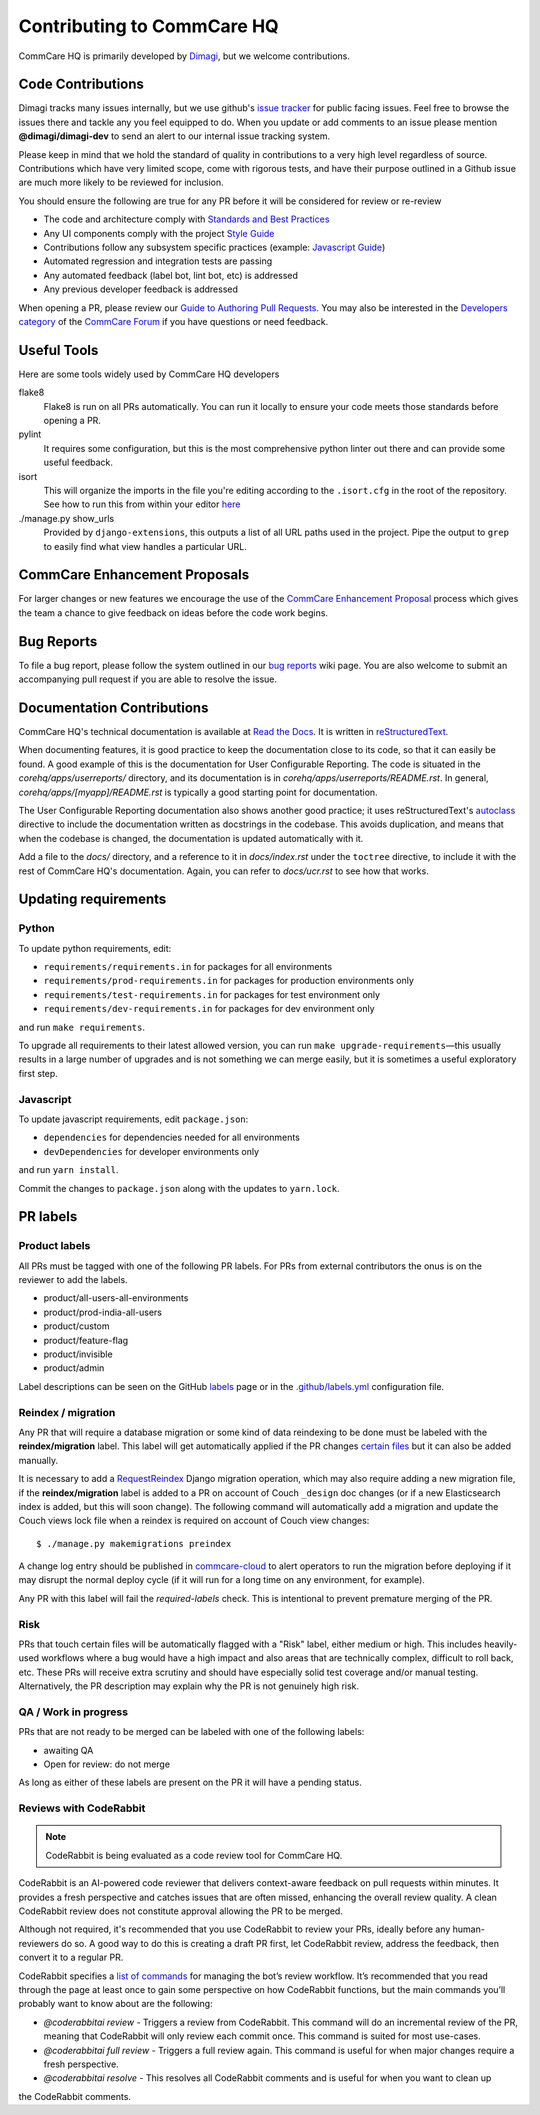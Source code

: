 ===========================
Contributing to CommCare HQ
===========================

CommCare HQ is primarily developed by `Dimagi`_, but we welcome contributions.

Code Contributions
------------------
Dimagi tracks many issues internally, but we use github's `issue tracker`_
for public facing issues.  Feel free to browse the issues there and tackle
any you feel equipped to do.  When you update or add comments to an issue
please mention **@dimagi/dimagi-dev** to send an alert to our internal issue
tracking system.  

Please keep in mind that we hold the standard of quality in contributions
to a very high level regardless of source. Contributions which have very
limited scope, come with rigorous tests, and have their purpose outlined
in a Github issue are much more likely to be reviewed for inclusion.

You should ensure the following are true for any PR before it will be 
considered for review or re-review

- The code and architecture comply with `Standards and Best Practices`_
- Any UI components comply with the project `Style Guide`_
- Contributions follow any subsystem specific practices (example: `Javascript Guide`_)
- Automated regression and integration tests are passing
- Any automated feedback (label bot, lint bot, etc) is addressed
- Any previous developer feedback is addressed



When opening a PR, please review our `Guide to Authoring Pull Requests`_.  
You may also be interested in the `Developers category`_ of the `CommCare Forum`_ 
if you have questions or need feedback.

Useful Tools
------------
Here are some tools widely used by CommCare HQ developers

flake8
    Flake8 is run on all PRs automatically. You can run it locally to ensure your
    code meets those standards before opening a PR.

pylint
    It requires some configuration, but this is the most comprehensive python linter
    out there and can provide some useful feedback.

isort
    This will organize the imports in the file you're editing according to the
    ``.isort.cfg`` in the root of the repository.  See how to run this from within
    your editor `here <https://github.com/pycqa/isort/wiki/isort-Plugins>`_

./manage.py show_urls
    Provided by ``django-extensions``, this outputs a list of all URL paths used in the
    project. Pipe the output to ``grep`` to easily find what view handles a particular URL.

CommCare Enhancement Proposals
------------------------------
For larger changes or new features we encourage the use of the `CommCare Enhancement Proposal`_
process which gives the team a chance to give feedback on ideas before the code work begins.

.. _CommCare Enhancement Proposal: https://commcare-hq.readthedocs.io/cep.html

Bug Reports
-----------
To file a bug report, please follow the system outlined in our `bug
reports`_ wiki page.  You are also welcome to submit an accompanying pull
request if you are able to resolve the issue.

Documentation Contributions
---------------------------
CommCare HQ's technical documentation is available at `Read the Docs`_.
It is written in reStructuredText_.

When documenting features, it is good practice to keep the documentation
close to its code, so that it can easily be found. A good example of
this is the documentation for User Configurable Reporting. The code is
situated in the *corehq/apps/userreports/* directory, and its documentation
is in *corehq/apps/userreports/README.rst*. In general,
*corehq/apps/[myapp]/README.rst* is typically a good starting point for
documentation.

The User Configurable Reporting documentation also shows another good
practice; it uses reStructuredText's autoclass_ directive to include the
documentation written as docstrings in the codebase. This avoids
duplication, and means that when the codebase is changed, the documentation
is updated automatically with it.

Add a file to the *docs/* directory, and a reference to it in
*docs/index.rst* under the ``toctree`` directive, to include it with the
rest of CommCare HQ's documentation. Again, you can refer to *docs/ucr.rst*
to see how that works.


.. _Dimagi: http://www.dimagi.com/
.. _issue tracker: https://github.com/dimagi/commcare-hq/issues
.. _bug reports: https://dimagi.atlassian.net/wiki/spaces/commcarepublic/pages/2143956931/Submit+a+Support+Request
.. _Standards and Best Practices: STANDARDS.rst
.. _Style Guide: https://www.commcarehq.org/styleguide/
.. _Javascript Guide: docs/js-guide/README.rst
.. _Guide to Authoring Pull Requests: https://github.com/dimagi/open-source/blob/master/docs/Writing_PRs.md
.. _Developers category: https://forum.dimagi.com/c/developers
.. _CommCare Forum: https://forum.dimagi.com/
.. _Read the Docs: https://commcare-hq.readthedocs.io/
.. _reStructuredText: https://www.sphinx-doc.org/en/master/usage/restructuredtext/basics.html
.. _autoclass: https://www.sphinx-doc.org/en/master/usage/extensions/autodoc.html


Updating requirements
---------------------

Python
~~~~~~
To update python requirements, edit:

* ``requirements/requirements.in`` for packages for all environments

* ``requirements/prod-requirements.in`` for packages for production environments only

* ``requirements/test-requirements.in`` for packages for test environment only

* ``requirements/dev-requirements.in`` for packages for dev environment only

and run ``make requirements``.

To upgrade all requirements to their latest allowed version, you can run
``make upgrade-requirements``—this usually results in a large number of upgrades
and is not something we can merge easily, but it is sometimes a useful exploratory first step.

Javascript
~~~~~~~~~~
To update javascript requirements, edit ``package.json``:

* ``dependencies`` for dependencies needed for all environments

* ``devDependencies`` for developer environments only

and run ``yarn install``.

Commit the changes to ``package.json`` along with the updates to ``yarn.lock``.

PR labels
---------

Product labels
~~~~~~~~~~~~~~
All PRs must be tagged with one of the following PR labels. For PRs from external
contributors the onus is on the reviewer to add the labels.

- product/all-users-all-environments
- product/prod-india-all-users
- product/custom
- product/feature-flag
- product/invisible
- product/admin

Label descriptions can be seen on the GitHub `labels`_ page or in the
`.github/labels.yml`_ configuration file.

.. _labels: https://github.com/dimagi/commcare-hq/labels
.. _.github/labels.yml: .github/labels.yml

Reindex / migration
~~~~~~~~~~~~~~~~~~~
Any PR that will require a database migration or some kind of data reindexing to be done
must be labeled with the **reindex/migration** label. This label will get automatically applied
if the PR changes `certain files`_ but it can also be added manually.

It is necessary to add a `RequestReindex`_ Django migration operation, which may
also require adding a new migration file, if the **reindex/migration** label is added to a PR on
account of Couch ``_design`` doc changes (or if a new Elasticsearch index is added, but this
will soon change). The following command will automatically add a migration and update the
Couch views lock file when a reindex is required on account of Couch view changes::

    $ ./manage.py makemigrations preindex

A change log entry should be published in `commcare-cloud`_ to alert
operators to run the migration before deploying if it may disrupt the normal deploy cycle (if it
will run for a long time on any environment, for example).

Any PR with this label will fail the `required-labels` check. This is intentional to prevent
premature merging of the PR.

.. _certain files: .github/labels.yml#L12-L13
.. _RequestReindex: corehq/preindex/django_migrations.py
.. _commcare-cloud: https://github.com/dimagi/commcare-cloud/

Risk
~~~~
PRs that touch certain files will be automatically flagged with a "Risk" label,
either medium or high. This includes heavily-used workflows where a bug would have a high impact
and also areas that are technically complex, difficult to roll back, etc.
These PRs will receive extra scrutiny and should have especially solid test coverage and/or
manual testing. Alternatively, the PR description may explain why the PR is not genuinely high risk.

QA / Work in progress
~~~~~~~~~~~~~~~~~~~~~~
PRs that are not ready to be merged can be labeled with one of the following labels:

- awaiting QA
- Open for review: do not merge

As long as either of these labels are present on the PR it will have a pending status.

Reviews with CodeRabbit
~~~~~~~~~~~~~~~~~~~~~~~

.. note:: CodeRabbit is being evaluated as a code review tool for CommCare HQ.

CodeRabbit is an AI-powered code reviewer that delivers context-aware feedback on pull requests within
minutes. It provides a fresh perspective and catches issues that are often missed, enhancing the
overall review quality. A clean CodeRabbit review does not constitute approval allowing the PR to be merged.

Although not required, it's recommended that you use CodeRabbit to review your PRs, ideally before any human-reviewers
do so. A good way to do this is creating a draft PR first, let CodeRabbit review, address the feedback, then
convert it to a regular PR.

CodeRabbit specifies a `list of commands <https://docs.coderabbit.ai/guides/commands/>`_ for managing
the bot’s review workflow. It’s recommended that you read through the page at least once to gain some
perspective on how CodeRabbit functions, but the main commands you’ll probably want to know about are
the following:

- `@coderabbitai review` - Triggers a review from CodeRabbit. This command will do an incremental review of the PR, meaning that CodeRabbit will only review each commit once. This command is suited for most use-cases.
- `@coderabbitai full review` - Triggers a full review again. This command is useful for when major changes require a fresh perspective.
- `@coderabbitai resolve` - This resolves all CodeRabbit comments and is useful for when you want to clean up
the CodeRabbit comments.
